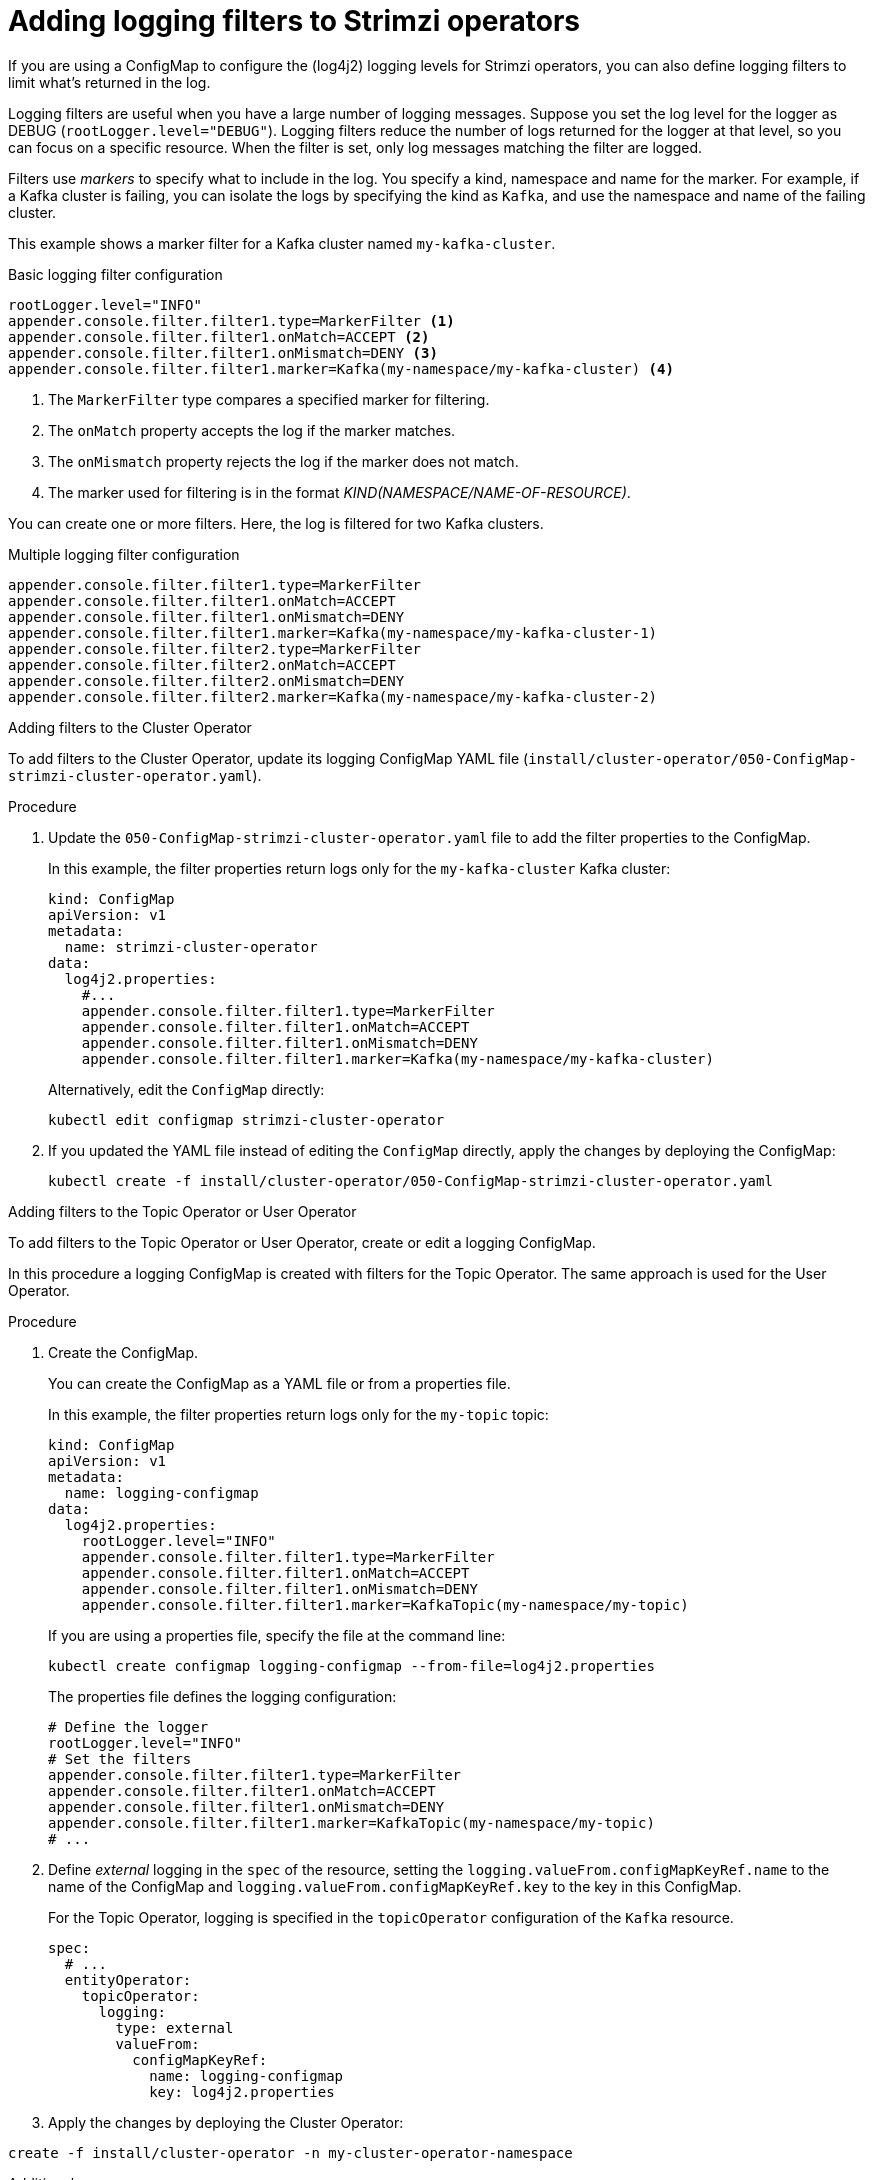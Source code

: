 // Module included in the following assemblies:
//
// assembly-logging-configuration.adoc

[id='creating-logging-filters_{context}']
= Adding logging filters to Strimzi operators

[role="_abstract"]
If you are using a ConfigMap to configure the (log4j2) logging levels for Strimzi operators,
you can also define logging filters to limit what's returned in the log.

Logging filters are useful when you have a large number of logging messages.
Suppose you set the log level for the logger as DEBUG (`rootLogger.level="DEBUG"`).
Logging filters reduce the number of logs returned for the logger at that level, so you can focus on a specific resource.
When the filter is set, only log messages matching the filter are logged.

Filters use _markers_ to specify what to include in the log.
You specify a kind, namespace and name for the marker.
For example, if a Kafka cluster is failing, you can isolate the logs by specifying the kind as `Kafka`, and use the namespace and name of the failing cluster.

This example shows a marker filter for a Kafka cluster named `my-kafka-cluster`.

.Basic logging filter configuration
[source,yaml,subs="+attributes"]
----
rootLogger.level="INFO"
appender.console.filter.filter1.type=MarkerFilter <1>
appender.console.filter.filter1.onMatch=ACCEPT <2>
appender.console.filter.filter1.onMismatch=DENY <3>
appender.console.filter.filter1.marker=Kafka(my-namespace/my-kafka-cluster) <4>
----
<1> The `MarkerFilter` type compares a specified marker for filtering.
<2> The `onMatch` property accepts the log if the marker matches.
<3> The `onMismatch` property rejects the log if the marker does not match.
<4> The marker used for filtering is in the format __KIND(NAMESPACE/NAME-OF-RESOURCE)__.

You can create one or more filters.
Here, the log is filtered for two Kafka clusters.

.Multiple logging filter configuration
[source,yaml,subs="+attributes"]
----
appender.console.filter.filter1.type=MarkerFilter
appender.console.filter.filter1.onMatch=ACCEPT
appender.console.filter.filter1.onMismatch=DENY
appender.console.filter.filter1.marker=Kafka(my-namespace/my-kafka-cluster-1)
appender.console.filter.filter2.type=MarkerFilter
appender.console.filter.filter2.onMatch=ACCEPT
appender.console.filter.filter2.onMismatch=DENY
appender.console.filter.filter2.marker=Kafka(my-namespace/my-kafka-cluster-2)
----

.Adding filters to the Cluster Operator

To add filters to the Cluster Operator, update its logging ConfigMap YAML file (`install/cluster-operator/050-ConfigMap-strimzi-cluster-operator.yaml`).

.Procedure

. Update the `050-ConfigMap-strimzi-cluster-operator.yaml` file to add the filter properties to the ConfigMap.
+
In this example, the filter properties return logs only for the `my-kafka-cluster` Kafka cluster:
+
[source,yaml,subs="+attributes"]
----
kind: ConfigMap
apiVersion: v1
metadata:
  name: strimzi-cluster-operator
data:
  log4j2.properties:
    #...
    appender.console.filter.filter1.type=MarkerFilter
    appender.console.filter.filter1.onMatch=ACCEPT
    appender.console.filter.filter1.onMismatch=DENY
    appender.console.filter.filter1.marker=Kafka(my-namespace/my-kafka-cluster)
----
+
Alternatively, edit the `ConfigMap` directly:
+
[source,shell,subs=+quotes]
----
kubectl edit configmap strimzi-cluster-operator
----

. If you updated the YAML file instead of editing the `ConfigMap` directly, apply the changes by deploying the ConfigMap:
+
[source,shell,subs=+quotes]
----
kubectl create -f install/cluster-operator/050-ConfigMap-strimzi-cluster-operator.yaml
----

.Adding filters to the Topic Operator or User Operator

To add filters to the Topic Operator or User Operator, create or edit a logging ConfigMap.

In this procedure a logging ConfigMap is created with filters for the Topic Operator.
The same approach is used for the User Operator.

.Procedure

. Create the ConfigMap.
+
You can create the ConfigMap as a YAML file or from a properties file.
+
In this example, the filter properties return logs only for the `my-topic` topic:
+
[source,yaml,subs="+attributes"]
----
kind: ConfigMap
apiVersion: v1
metadata:
  name: logging-configmap
data:
  log4j2.properties:
    rootLogger.level="INFO"
    appender.console.filter.filter1.type=MarkerFilter
    appender.console.filter.filter1.onMatch=ACCEPT
    appender.console.filter.filter1.onMismatch=DENY
    appender.console.filter.filter1.marker=KafkaTopic(my-namespace/my-topic)
----
+
If you are using a properties file, specify the file at the command line:
+
[source,shell]
----
kubectl create configmap logging-configmap --from-file=log4j2.properties
----
+
The properties file defines the logging configuration:
+
[source,text]
----
# Define the logger
rootLogger.level="INFO"
# Set the filters
appender.console.filter.filter1.type=MarkerFilter
appender.console.filter.filter1.onMatch=ACCEPT
appender.console.filter.filter1.onMismatch=DENY
appender.console.filter.filter1.marker=KafkaTopic(my-namespace/my-topic)
# ...
----

. Define _external_ logging in the `spec` of the resource, setting the `logging.valueFrom.configMapKeyRef.name` to the name of the ConfigMap and `logging.valueFrom.configMapKeyRef.key` to the key in this ConfigMap.
+
For the Topic Operator, logging is specified in the `topicOperator` configuration of the `Kafka` resource.
+
[source,shell,subs="+quotes,attributes"]
----
spec:
  # ...
  entityOperator:
    topicOperator:
      logging:
        type: external
        valueFrom:
          configMapKeyRef:
            name: logging-configmap
            key: log4j2.properties
----

. Apply the changes by deploying the Cluster Operator:

[source,shell,subs=+quotes]
----
create -f install/cluster-operator -n my-cluster-operator-namespace
----

[role="_additional-resources"]
.Additional resources
* xref:con-config-kafka-str[Configuring Kafka]
* xref:ref-operator-cluster-logging-configmap-str[Cluster Operator logging]
* link:{BookURLConfiguring}#property-topic-operator-logging-reference[Topic Operator logging^]
* link:{BookURLConfiguring}#property-user-operator-logging-reference[User Operator logging^]
